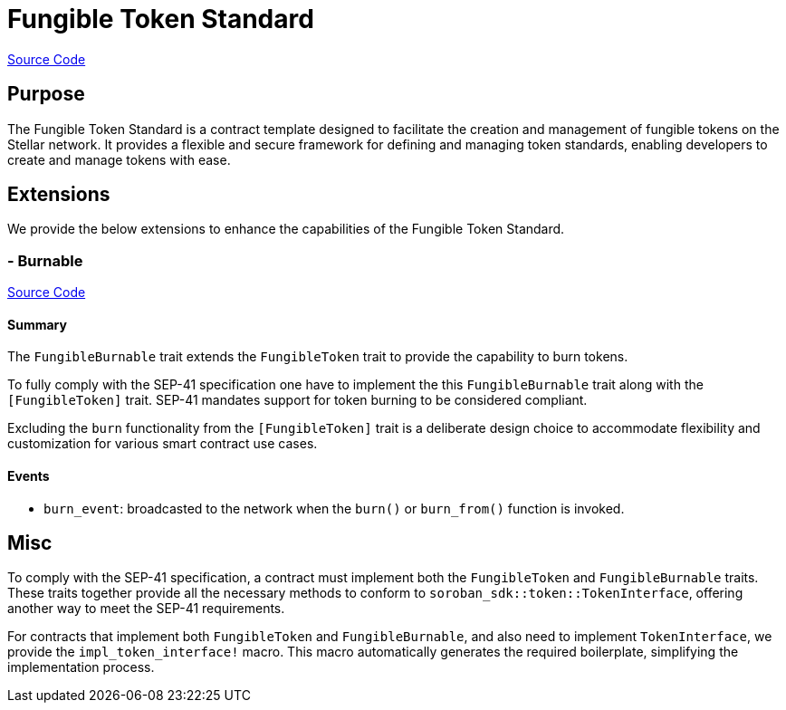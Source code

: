 :source-highlighter: highlight.js
:highlightjs-languages: rust
:github-icon: pass:[<svg class="icon"><use href="#github-icon"/></svg>]
= Fungible Token Standard

https://github.com/OpenZeppelin/stellar-contracts/tree/main/packages/tokens/fungible[Source Code]

== Purpose

The Fungible Token Standard is a contract template designed to facilitate the creation and management of fungible tokens on the Stellar network.
It provides a flexible and secure framework for defining and managing token standards, enabling developers to create and manage tokens with ease.

== Extensions

We provide the below extensions to enhance the capabilities of the Fungible Token Standard.

=== - Burnable
https://github.com/OpenZeppelin/stellar-contracts/tree/main/packages/tokens/fungible/src/extensions/burnable[Source Code]

==== Summary
The `FungibleBurnable` trait extends the `FungibleToken` trait to provide the
capability to burn tokens.

To fully comply with the SEP-41 specification one have to implement the
this `FungibleBurnable` trait along with the `[FungibleToken]` trait.
SEP-41 mandates support for token burning to be considered compliant.

Excluding the `burn` functionality from the `[FungibleToken]` trait
is a deliberate design choice to accommodate flexibility and customization
for various smart contract use cases.

==== Events
* `burn_event`: broadcasted to the network when the `burn()` or `burn_from()` function is invoked.

== Misc

To comply with the SEP-41 specification, a contract must implement both the `FungibleToken` and `FungibleBurnable`
traits. These traits together provide all the necessary methods to conform to `soroban_sdk::token::TokenInterface`,
offering another way to meet the SEP-41 requirements.

For contracts that implement both `FungibleToken` and `FungibleBurnable`,
and also need to implement `TokenInterface`, we provide the `impl_token_interface!` macro.
This macro automatically generates the required boilerplate, simplifying the implementation process.
